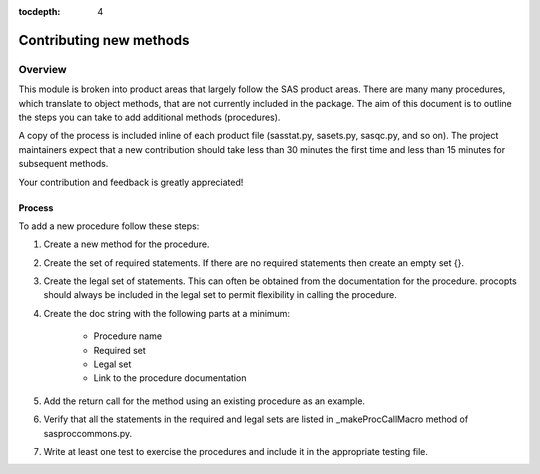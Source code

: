 
.. Copyright SAS Institute

.. _license:

:tocdepth: 4

************************
Contributing new methods
************************

Overview
--------
This module is broken into product areas that largely follow the SAS product areas.
There are many many procedures, which translate to object methods, that are not 
currently included in the package. The aim of this document is to outline the 
steps you can take to add additional methods (procedures).

A copy of the process is included inline of each product file (sasstat.py, 
sasets.py, sasqc.py, and so on). The project maintainers expect that a new 
contribution should take less than 30 minutes the first time and less than 15 
minutes for subsequent methods.

Your contribution and feedback is greatly appreciated!

Process
=======

To add a new procedure follow these steps:

#. Create a new method for the procedure.
#. Create the set of required statements. If there are no required statements 
   then create an empty set {}.
#. Create the legal set of statements. This can often be obtained from the 
   documentation for the procedure. procopts should always be included in the 
   legal set to permit flexibility in calling the procedure.
#. Create the doc string with the following parts at a minimum:

    - Procedure name
    - Required set
    - Legal set
    - Link to the procedure documentation

#. Add the return call for the method using an existing procedure as an example.
#. Verify that all the statements in the required and legal sets are listed in 
   _makeProcCallMacro method of sasproccommons.py.
#. Write at least one test to exercise the procedures and include it in the 
   appropriate testing file.

.. Example
.. =======
.. Following the procedure above, I will add a method for the ADAPTIVEREG procedure.
.. I assume you have forked this repository and it is in your home directory.

.. video of forking the repository

.. video of adding the procedure

.. video of writing tests

.. video of creating the pull request

